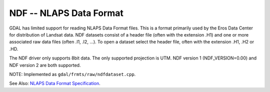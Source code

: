 .. _raster.ndf:

NDF -- NLAPS Data Format
------------------------

GDAL has limited support for reading NLAPS Data Format files. This is a
format primarily used by the Eros Data Center for distribution of
Landsat data. NDF datasets consist of a header file (often with the
extension .H1) and one or more associated raw data files (often .I1,
.I2, ...). To open a dataset select the header file, often with the
extension .H1, .H2 or .HD.

The NDF driver only supports 8bit data. The only supported projection is
UTM. NDF version 1 (NDF_VERSION=0.00) and NDF version 2 are both
supported.

NOTE: Implemented as ``gdal/frmts/raw/ndfdataset.cpp``.

See Also: `NLAPS Data Format
Specification <http://landsat.usgs.gov/documents/NLAPSII.pdf>`__.

